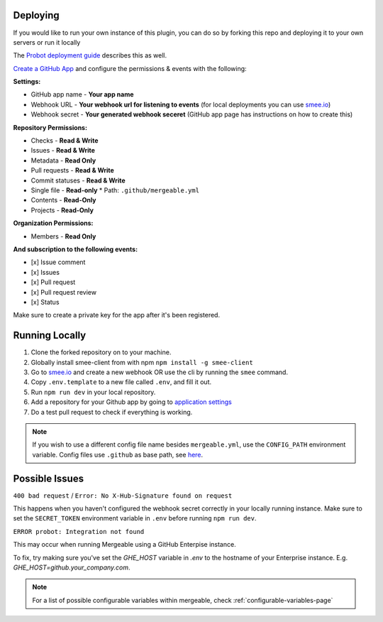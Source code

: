 .. _deploying:

Deploying
---------------------
If you would like to run your own instance of this plugin, you can do so by forking this repo and deploying it to your own servers or run it locally

The `Probot deployment guide <https://probot.github.io/docs/deployment/>`_ describes this as well.

`Create a GitHub App <https://github.com/settings/apps/new>`_ and configure the permissions & events with the following:

**Settings:**

* GitHub app name - **Your app name**
* Webhook URL - **Your webhook url for listening to events** (for local deployments you can use `smee.io <https://smee.io/>`_)
* Webhook secret - **Your generated webhook seceret** (GitHub app page has instructions on how to create this)

**Repository Permissions:**

* Checks - **Read & Write**
* Issues - **Read & Write**
* Metadata - **Read Only**
* Pull requests - **Read & Write**
* Commit statuses - **Read & Write**
* Single file - **Read-only**
  * Path: ``.github/mergeable.yml``
* Contents - **Read-Only**
* Projects - **Read-Only**

**Organization Permissions:**

* Members - **Read Only**

**And subscription to the following events:**

* [x] Issue comment
* [x] Issues
* [x] Pull request
* [x] Pull request review
* [x] Status

Make sure to create a private key for the app after it's been registered.

Running Locally
------------------

1. Clone the forked repository on to your machine.
2. Globally install smee-client from with npm ``npm install -g smee-client``
3. Go to `smee.io <https://smee.io>`_ and create a new webhook OR use the cli by
   running the ``smee`` command.
4. Copy ``.env.template`` to a new file called ``.env``, and fill it out.
5. Run ``npm run dev`` in your local repository.
6. Add a repository for your Github app by going to `application settings <https://github.com/settings/installations>`_
7. Do a test pull request to check if everything is working.

.. note::
    If you wish to use a different config file name besides ``mergeable.yml``, use the ``CONFIG_PATH`` environment variable. Config files use ``.github`` as base path, see `here <https://github.com/probot/probot/blob/master/src/context.ts#L230>`_.


Possible Issues
-----------------

``400 bad request`` / ``Error: No X-Hub-Signature found on request``

This happens when you haven't configured the webhook secret correctly in your
locally running instance. Make sure to set the ``SECRET_TOKEN`` environment variable
in ``.env`` before running ``npm run dev``.

``ERROR probot: Integration not found``

This may occur when running Mergeable using a GitHub Enterpise instance.

To fix, try making sure you've set the `GHE_HOST` variable in `.env` to the
hostname of your Enterprise instance. E.g. `GHE_HOST=github.your_company.com`.

.. note::
    For a list of possible configurable variables within mergeable, check :ref:`configurable-variables-page`


